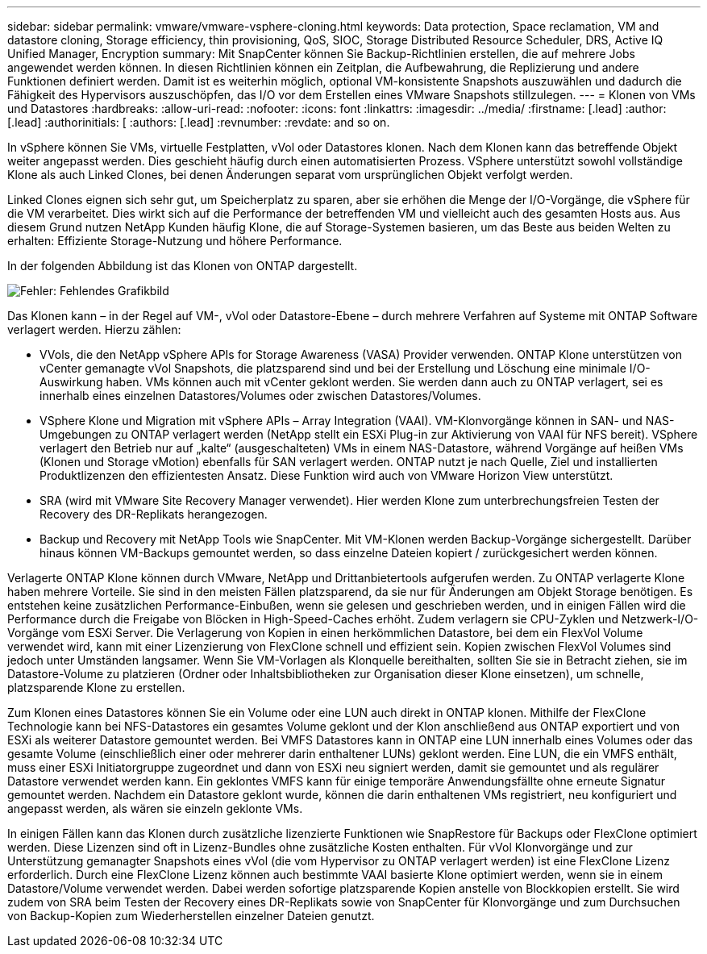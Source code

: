 ---
sidebar: sidebar 
permalink: vmware/vmware-vsphere-cloning.html 
keywords: Data protection, Space reclamation, VM and datastore cloning, Storage efficiency, thin provisioning, QoS, SIOC, Storage Distributed Resource Scheduler, DRS, Active IQ Unified Manager, Encryption 
summary: Mit SnapCenter können Sie Backup-Richtlinien erstellen, die auf mehrere Jobs angewendet werden können. In diesen Richtlinien können ein Zeitplan, die Aufbewahrung, die Replizierung und andere Funktionen definiert werden. Damit ist es weiterhin möglich, optional VM-konsistente Snapshots auszuwählen und dadurch die Fähigkeit des Hypervisors auszuschöpfen, das I/O vor dem Erstellen eines VMware Snapshots stillzulegen. 
---
= Klonen von VMs und Datastores
:hardbreaks:
:allow-uri-read: 
:nofooter: 
:icons: font
:linkattrs: 
:imagesdir: ../media/
:firstname: [.lead]
:author: [.lead]
:authorinitials: [
:authors: [.lead]
:revnumber: 
:revdate: and so on.


In vSphere können Sie VMs, virtuelle Festplatten, vVol oder Datastores klonen. Nach dem Klonen kann das betreffende Objekt weiter angepasst werden. Dies geschieht häufig durch einen automatisierten Prozess. VSphere unterstützt sowohl vollständige Klone als auch Linked Clones, bei denen Änderungen separat vom ursprünglichen Objekt verfolgt werden.

Linked Clones eignen sich sehr gut, um Speicherplatz zu sparen, aber sie erhöhen die Menge der I/O-Vorgänge, die vSphere für die VM verarbeitet. Dies wirkt sich auf die Performance der betreffenden VM und vielleicht auch des gesamten Hosts aus. Aus diesem Grund nutzen NetApp Kunden häufig Klone, die auf Storage-Systemen basieren, um das Beste aus beiden Welten zu erhalten: Effiziente Storage-Nutzung und höhere Performance.

In der folgenden Abbildung ist das Klonen von ONTAP dargestellt.

image:vsphere_ontap_image5.png["Fehler: Fehlendes Grafikbild"]

Das Klonen kann – in der Regel auf VM-, vVol oder Datastore-Ebene – durch mehrere Verfahren auf Systeme mit ONTAP Software verlagert werden. Hierzu zählen:

* VVols, die den NetApp vSphere APIs for Storage Awareness (VASA) Provider verwenden.  ONTAP Klone unterstützen von vCenter gemanagte vVol Snapshots, die platzsparend sind und bei der Erstellung und Löschung eine minimale I/O-Auswirkung haben.  VMs können auch mit vCenter geklont werden. Sie werden dann auch zu ONTAP verlagert, sei es innerhalb eines einzelnen Datastores/Volumes oder zwischen Datastores/Volumes.
* VSphere Klone und Migration mit vSphere APIs – Array Integration (VAAI). VM-Klonvorgänge können in SAN- und NAS-Umgebungen zu ONTAP verlagert werden (NetApp stellt ein ESXi Plug-in zur Aktivierung von VAAI für NFS bereit).  VSphere verlagert den Betrieb nur auf „kalte“ (ausgeschalteten) VMs in einem NAS-Datastore, während Vorgänge auf heißen VMs (Klonen und Storage vMotion) ebenfalls für SAN verlagert werden. ONTAP nutzt je nach Quelle, Ziel und installierten Produktlizenzen den effizientesten Ansatz. Diese Funktion wird auch von VMware Horizon View unterstützt.
* SRA (wird mit VMware Site Recovery Manager verwendet). Hier werden Klone zum unterbrechungsfreien Testen der Recovery des DR-Replikats herangezogen.
* Backup und Recovery mit NetApp Tools wie SnapCenter. Mit VM-Klonen werden Backup-Vorgänge sichergestellt. Darüber hinaus können VM-Backups gemountet werden, so dass einzelne Dateien kopiert / zurückgesichert werden können.


Verlagerte ONTAP Klone können durch VMware, NetApp und Drittanbietertools aufgerufen werden. Zu ONTAP verlagerte Klone haben mehrere Vorteile. Sie sind in den meisten Fällen platzsparend, da sie nur für Änderungen am Objekt Storage benötigen. Es entstehen keine zusätzlichen Performance-Einbußen, wenn sie gelesen und geschrieben werden, und in einigen Fällen wird die Performance durch die Freigabe von Blöcken in High-Speed-Caches erhöht. Zudem verlagern sie CPU-Zyklen und Netzwerk-I/O-Vorgänge vom ESXi Server. Die Verlagerung von Kopien in einen herkömmlichen Datastore, bei dem ein FlexVol Volume verwendet wird, kann mit einer Lizenzierung von FlexClone schnell und effizient sein. Kopien zwischen FlexVol Volumes sind jedoch unter Umständen langsamer. Wenn Sie VM-Vorlagen als Klonquelle bereithalten, sollten Sie sie in Betracht ziehen, sie im Datastore-Volume zu platzieren (Ordner oder Inhaltsbibliotheken zur Organisation dieser Klone einsetzen), um schnelle, platzsparende Klone zu erstellen.

Zum Klonen eines Datastores können Sie ein Volume oder eine LUN auch direkt in ONTAP klonen. Mithilfe der FlexClone Technologie kann bei NFS-Datastores ein gesamtes Volume geklont und der Klon anschließend aus ONTAP exportiert und von ESXi als weiterer Datastore gemountet werden. Bei VMFS Datastores kann in ONTAP eine LUN innerhalb eines Volumes oder das gesamte Volume (einschließlich einer oder mehrerer darin enthaltener LUNs) geklont werden. Eine LUN, die ein VMFS enthält, muss einer ESXi Initiatorgruppe zugeordnet und dann von ESXi neu signiert werden, damit sie gemountet und als regulärer Datastore verwendet werden kann. Ein geklontes VMFS kann für einige temporäre Anwendungsfällte ohne erneute Signatur gemountet werden. Nachdem ein Datastore geklont wurde, können die darin enthaltenen VMs registriert, neu konfiguriert und angepasst werden, als wären sie einzeln geklonte VMs.

In einigen Fällen kann das Klonen durch zusätzliche lizenzierte Funktionen wie SnapRestore für Backups oder FlexClone optimiert werden. Diese Lizenzen sind oft in Lizenz-Bundles ohne zusätzliche Kosten enthalten. Für vVol Klonvorgänge und zur Unterstützung gemanagter Snapshots eines vVol (die vom Hypervisor zu ONTAP verlagert werden) ist eine FlexClone Lizenz erforderlich. Durch eine FlexClone Lizenz können auch bestimmte VAAI basierte Klone optimiert werden, wenn sie in einem Datastore/Volume verwendet werden. Dabei werden sofortige platzsparende Kopien anstelle von Blockkopien erstellt.  Sie wird zudem von SRA beim Testen der Recovery eines DR-Replikats sowie von SnapCenter für Klonvorgänge und zum Durchsuchen von Backup-Kopien zum Wiederherstellen einzelner Dateien genutzt.
